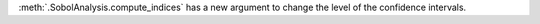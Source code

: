 :meth:`.SobolAnalysis.compute_indices` has a new argument to change the level of the confidence intervals.
